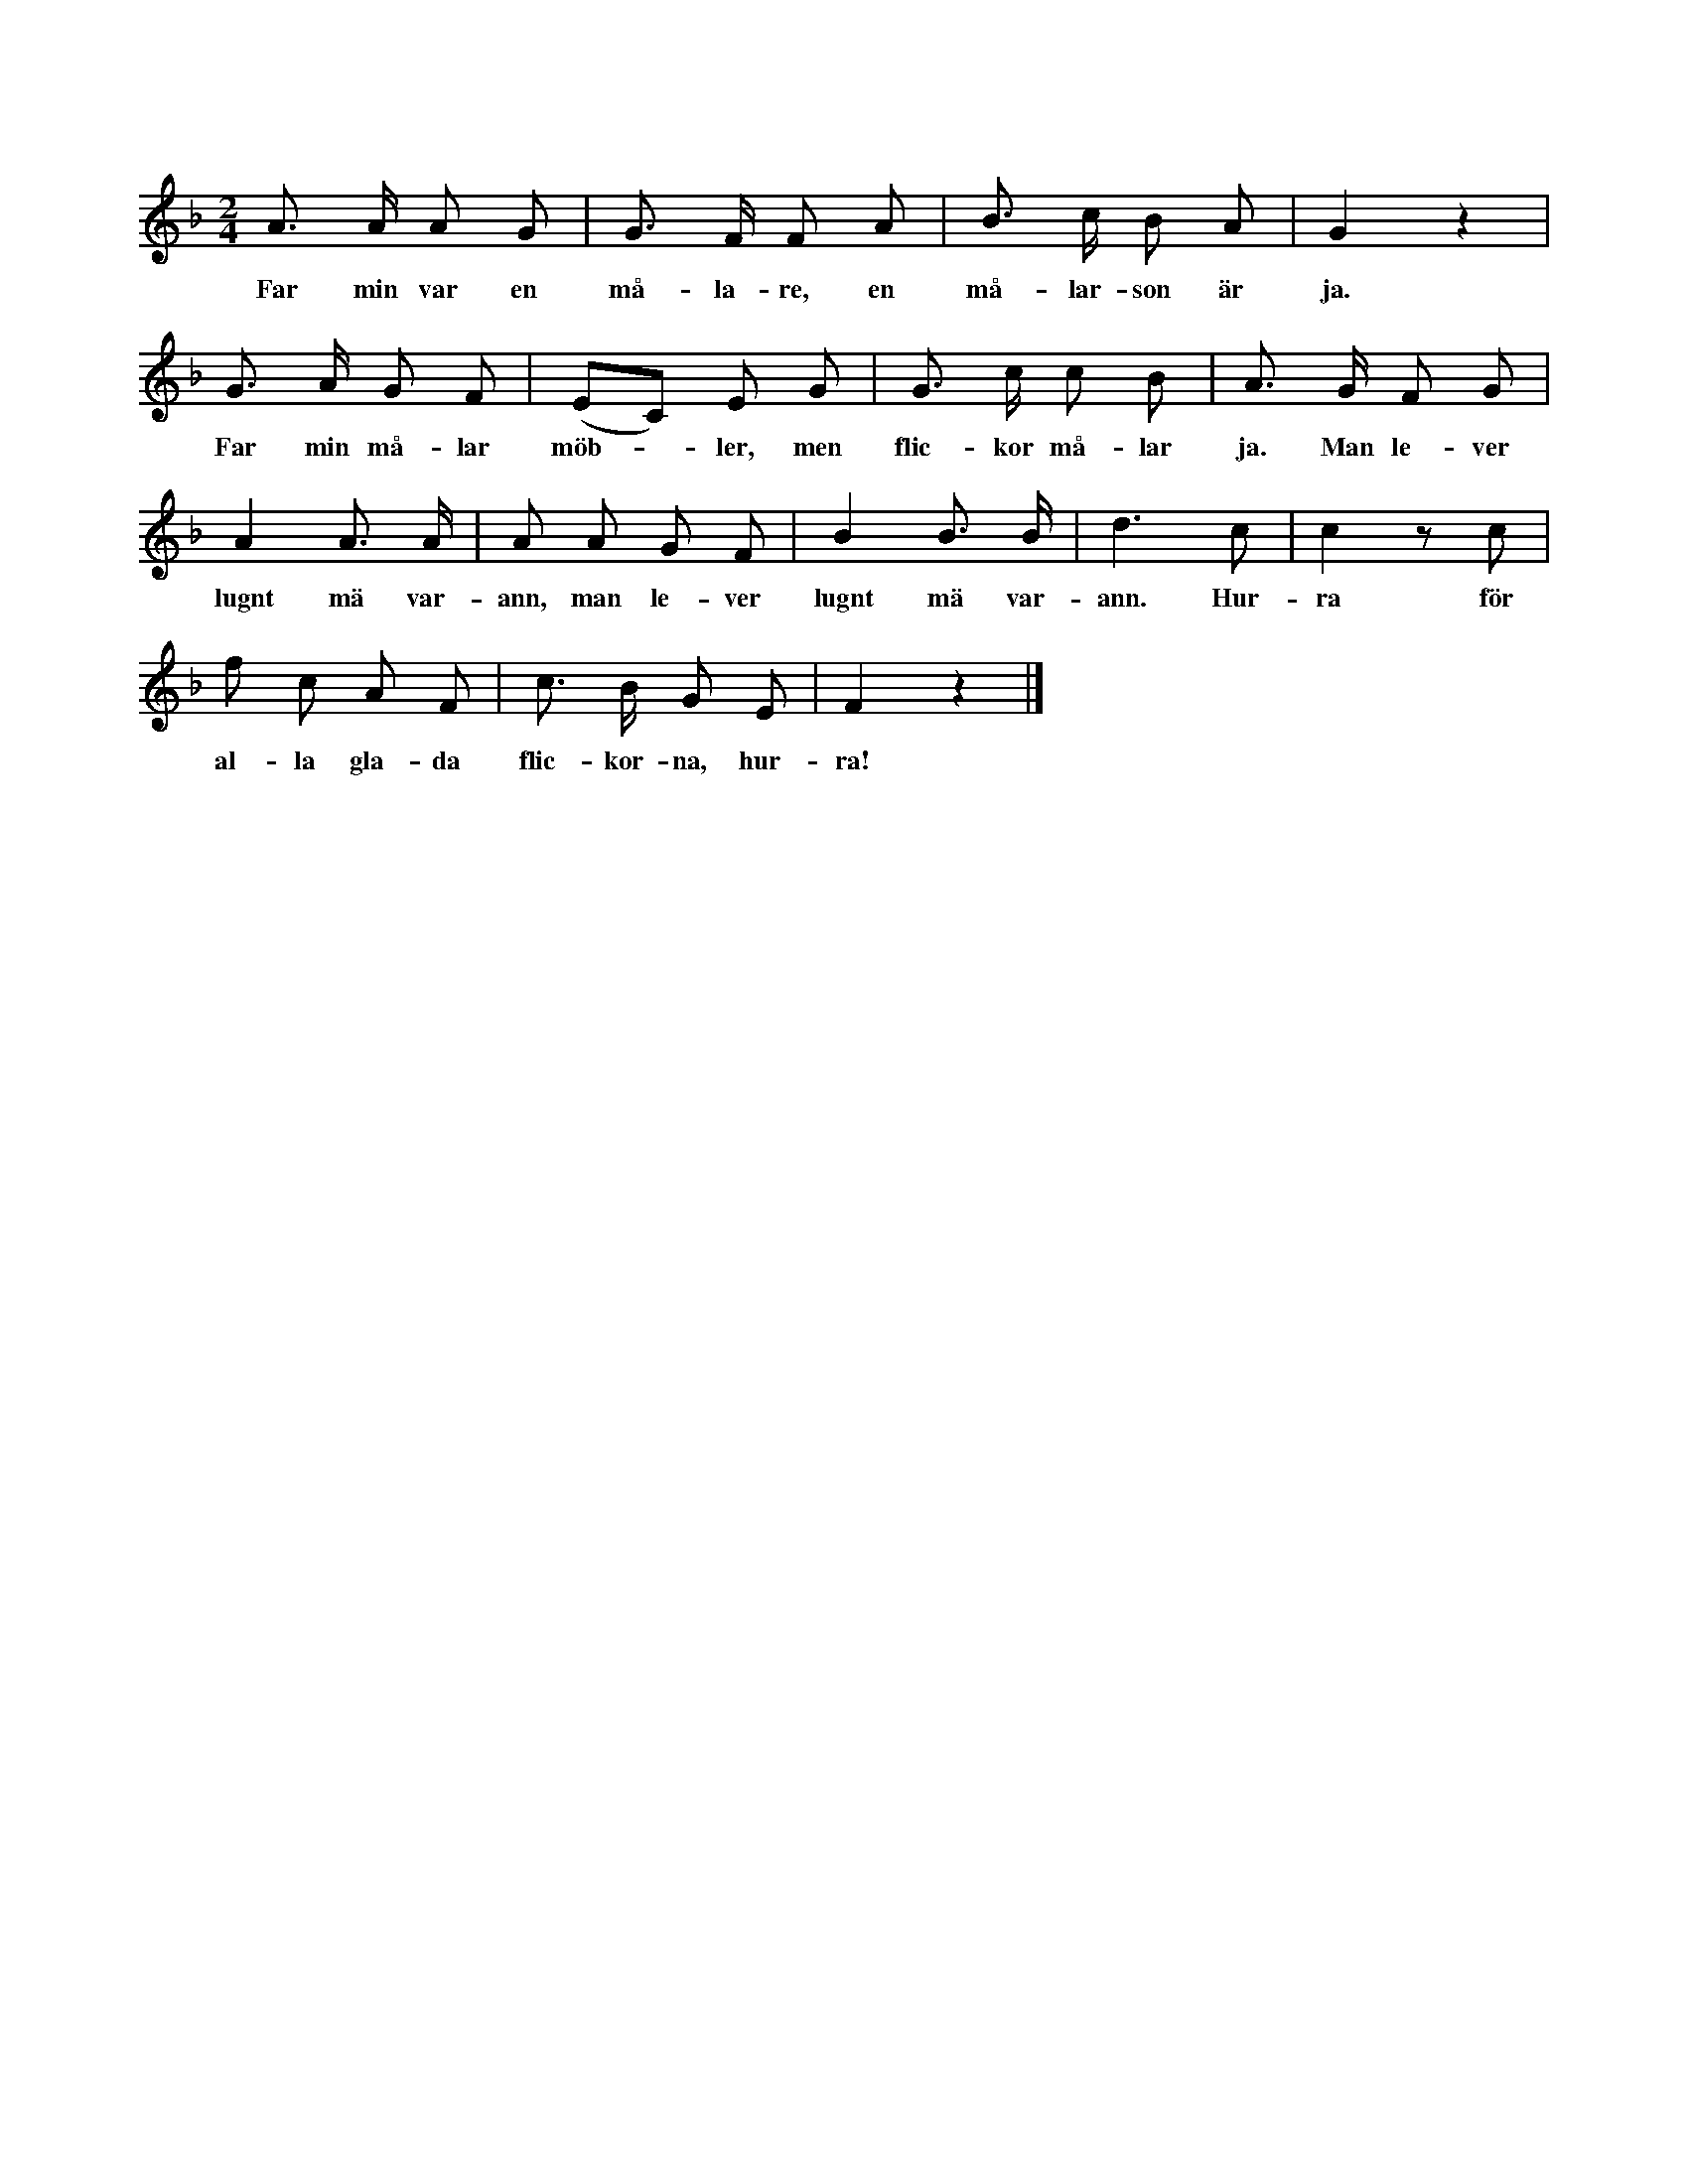 X:78
T:
S:Uppt. efter Jakob Pettersson, Gebjenne i Burs.
M:2/4
L:1/8
K:F
A> A A G|G> F F A|B> c B A|G2 z2|
w:Far min var en må-la-re, en må-lar-son är ja.
G> A G F|(EC) E G|G> c c B|A> G F G|
w:Far min må-lar möb--ler, men flic-kor må-lar ja. Man le-ver
A2 A> A|A A G F|B2 B> B|d3 c|c2 z c|
w:lugnt mä var-ann, man le-ver lugnt mä var-ann. Hur-ra för
f c A F|c> B G E|F2 z2|]
w:al-la gla-da flic-kor-na, hur-ra!
